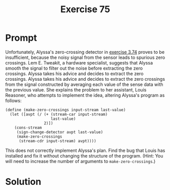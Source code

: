 #+title: Exercise 75
* Prompt
Unfortunately, Alyssa's zero-crossing detector in [[file:exercise-74.org][exercise 3.74]] proves to be insufficient, because the noisy signal from the sensor leads to spurious zero crossings. Lem E. Tweakit, a hardware specialist, suggests that Alyssa smooth the signal to filter out the noise before extracting the zero crossings. Alyssa takes his advice and decides to extract the zero crossings. Alyssa takes his advice and decides to extract the zero crossings from the signal constructed by averaging each value of the sense data with the previous value. She explains the problem to her assistant, Louis Reasoner, who attempts to implement the idea, altering Alyssa's program as follows:

#+begin_src racket :exports code
(define (make-zero-crossings input-stream last-value)
  (let ([avpt (/ (+ (stream-car input-stream)
                    last-value)
                 2)])
    (cons-stream
     (sign-change-detector avpt last-value)
     (make-zero-crossings
      (stream-cdr input-stream) avpt))))
#+end_src

This does not correctly implement Alyssa's plan. Find the bug that Louis has installed and fix it without changing the structure of the program. (Hint: You will need to increase the number of arguments to ~make-zero-crossings~.)
* Solution

